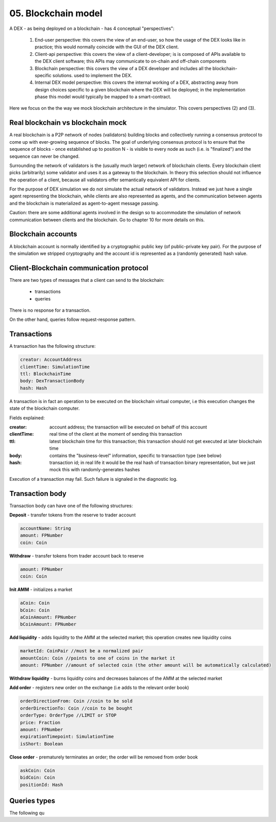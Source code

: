 05. Blockchain model
====================

A DEX - as being deployed on a blockchain - has 4 conceptual "perspectives":

 1. End-user perspective: this covers the view of an end-user, so how the usage of the DEX looks like in practice; this
    would normally coincide with the GUI of the DEX client.
 2. Client-api perspective: this covers the view of a client-developer; is is composed of APIs available to the DEX client
    software; this APIs may communicate to on-chain and off-chain components
 3. Blockchain perspective: this covers the view of a DEX developer and includes all the blockchain-specific solutions.
    used to implement the DEX.
 4. Internal DEX model perspective: this covers the internal working of a DEX, abstracting away from design choices specific
    to a given blockchain where the DEX will be deployed; in the implementation phase this model would typically be
    mapped to a smart-contract.

Here we focus on the the way we mock blockchain architecture in the simulator. This covers perspectives (2) and (3).

Real blockchain vs blockchain mock
----------------------------------

A real blockchain is a P2P network of nodes (validators) building blocks and collectively running a consensus protocol
to come up with ever-growing sequence of blocks. The goal of underlying consensus protocol is to ensure that the
sequence of blocks - once established up to position N - is visible to every node as such (i.e. is "finalized") and
the sequence can never be changed.

Surrounding the network of validators is the (usually much larger) network of blockchain clients. Every blockchain
client picks (arbitrarily) some validator and uses it as a gateway to the blockchain. In theory this selection should
not influence the operation of a client, because all validators offer semantically equivalent API for clients.

.. image:: pictures/05/real-blockchain-network.png
    :width: 100%
    :align: center

For the purpose of DEX simulation we do not simulate the actual network of validators. Instead we just have a single
agent representing the blockchain, while clients are also represented as agents, and the communication between
agents and the blockchain is materialized as agent-to-agent message passing.

.. image:: pictures/05/mocked-blockchain-network.png
    :width: 100%
    :align: center

Caution: there are some additional agents involved in the design so to accommodate the simulation of network
communication between clients and the blockchain. Go to chapter 10 for more details on this.

Blockchain accounts
-------------------

A blockchain account is normally identified by a cryptographic public key (of public-private key pair). For the
purpose of the simulation we stripped cryptography and the account id is represented as a (randomly generated) hash
value.

Client-Blockchain communication protocol
----------------------------------------

There are two types of messages that a client can send to the blockchain:

 - transactions
 - queries

There is no response for a transaction.

On the other hand, queries follow request-response pattern.

Transactions
------------

A transaction has the following structure:

.. code:: scala

       creator: AccountAddress
       clientTime: SimulationTime
       ttl: BlockchainTime
       body: DexTransactionBody
       hash: Hash

A transaction is in fact an operation to be executed on the blockchain virtual computer, i.e this execution changes the
state of the blockchain computer.

Fields explained:

:creator: account address; the transaction will be executed on behalf of this account
:clientTime: real time of the client at the moment of sending this transaction
:ttl: latest blockchain time for this transaction; this transaction should not get executed at later blockchain time
:body: contains the "business-level" information, specific to transaction type (see below)
:hash: transaction id; in real life it would be the real hash of transaction binary representation, but we just mock
       this with randomly-generates hashes

Execution of a transaction may fail. Such failure is signaled in the diagnostic log.

Transaction body
----------------

Transaction body can have one of the following structures:

**Deposit** - transfer tokens from the reserve to trader account

.. code:: scala

       accountName: String
       amount: FPNumber
       coin: Coin

**Withdraw** - transfer tokens from trader account back to reserve

.. code:: scala

       amount: FPNumber
       coin: Coin

**Init AMM** - initializes a market

.. code:: scala

       aCoin: Coin
       bCoin: Coin
       aCoinAmount: FPNumber
       bCoinAmount: FPNumber

**Add liquidity** - adds liquidity to the AMM at the selected market; this operation creates new liquidity coins

.. code:: scala

       marketId: CoinPair //must be a normalized pair
       amountCoin: Coin //points to one of coins in the market it
       amount: FPNumber //amount of selected coin (the other amount will be automatically calculated)

**Withdraw liquidity** - burns liquidity coins and decreases balances of the AMM at the selected market

.. code:: scala
       marketId: CoinPair
       amountOfLiquidityCoinsToBurn: FPNumber

**Add order** - registers new order on the exchange (i.e adds to the relevant order book)

.. code:: scala

       orderDirectionFrom: Coin //coin to be sold
       orderDirectionTo: Coin //coin to be bought
       orderType: OrderType //LIMIT or STOP
       price: Fraction
       amount: FPNumber
       expirationTimepoint: SimulationTime
       isShort: Boolean

**Close order** - prematurely terminates an order; the order will be removed from order book

.. code:: scala

       askCoin: Coin
       bidCoin: Coin
       positionId: Hash

Queries types
-------------

The following qu

